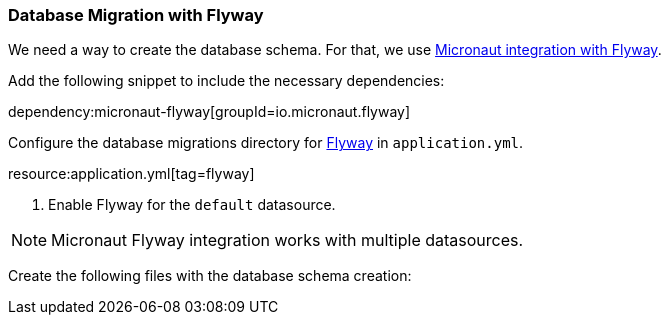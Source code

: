 === Database Migration with Flyway

We need a way to create the database schema. For that, we use
https://micronaut-projects.github.io/micronaut-flyway/latest/guide/[Micronaut integration with Flyway].

Add the following snippet to include the necessary dependencies:

dependency:micronaut-flyway[groupId=io.micronaut.flyway]

Configure the database migrations directory for http://www.flyway.org[Flyway] in `application.yml`.

resource:application.yml[tag=flyway]

<1> Enable Flyway for the `default` datasource.

NOTE: Micronaut Flyway integration works with multiple datasources.

Create the following files with the database schema creation: